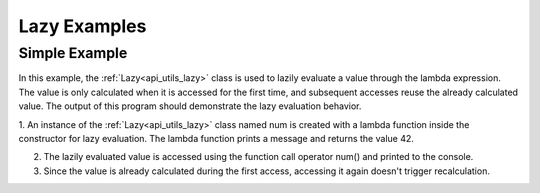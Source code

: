 .. _examples_utils_lazy:

Lazy Examples
==============

Simple Example
--------------

In this example, the :ref:`Lazy<api_utils_lazy>` class is used to lazily evaluate a value through the lambda expression.
The value is only calculated when it is accessed for the first time, and subsequent accesses reuse the already calculated value.
The output of this program should demonstrate the lazy evaluation behavior.

.. code-block:: c++
    :caption: using the :ref:`Lazy<api_utils_lazy>` class

    #include <iostream>
    #include <vrock/utils.hpp>

    using namespace vrock::utils;

    int main( )
    {
        auto num = Lazy<int>( [] {
            std::cout << "the answer to everything ";
            return 42;
        } );

        std::cout << "num is " << num( ) << std::endl;
        std::cout << "num does not need to be recalculated and is still " << num( ) << std::endl;
    }

.. code-block:: console
    :caption: output

    num is the answer to everything 42
    num does not need to be recalculated and is still 42

1. An instance of the :ref:`Lazy<api_utils_lazy>` class named num is created with a lambda function inside the constructor for lazy evaluation.
The lambda function prints a message and returns the value 42.

2. The lazily evaluated value is accessed using the function call operator num() and printed to the console.

3. Since the value is already calculated during the first access, accessing it again doesn't trigger recalculation.